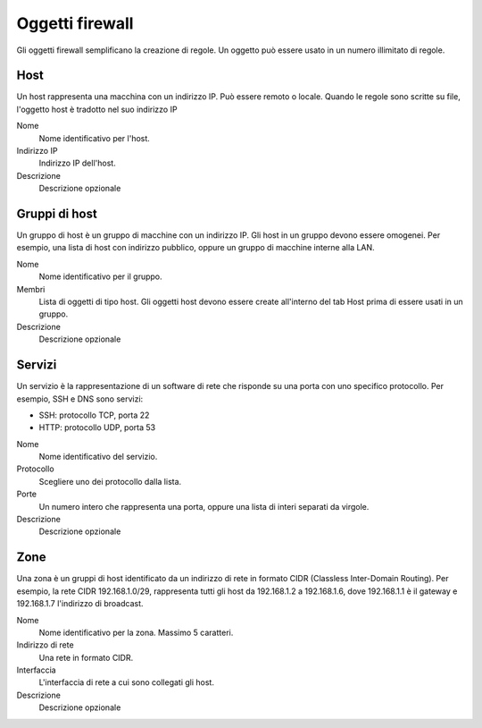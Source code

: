 ================
Oggetti firewall
================

Gli oggetti firewall semplificano la creazione di regole.
Un oggetto può essere usato in un numero illimitato di regole.

Host
====

Un host rappresenta una macchina con un indirizzo IP.
Può essere remoto o locale.
Quando le regole sono scritte su file, l'oggetto host è
tradotto nel suo indirizzo IP

Nome
    Nome identificativo per l'host.

Indirizzo IP
    Indirizzo IP dell'host. 

Descrizione
    Descrizione opzionale

Gruppi di host
==============

Un gruppo di host è un gruppo di macchine con un indirizzo IP.
Gli host in un gruppo devono essere omogenei.
Per esempio, una lista di host con indirizzo pubblico, oppure
un gruppo di macchine interne alla LAN.

Nome
    Nome identificativo per il gruppo.

Membri
   Lista di oggetti di tipo host. Gli oggetti host devono essere
   create all'interno del tab Host prima di essere usati in un gruppo.

Descrizione
    Descrizione opzionale

Servizi
=======

Un servizio è la rappresentazione di un software di rete che risponde
su una porta con uno specifico protocollo.
Per esempio, SSH e DNS sono servizi:

* SSH: protocollo TCP, porta 22
* HTTP: protocollo UDP, porta 53

Nome
    Nome identificativo del servizio.

Protocollo
   Scegliere uno dei protocollo dalla lista.

Porte
   Un numero intero che rappresenta una porta, oppure una lista di interi separati da virgole.

Descrizione
    Descrizione opzionale

Zone
====

Una zona è un gruppi di host identificato da un indirizzo di rete in formato CIDR (Classless Inter-Domain Routing).
Per esempio, la rete CIDR 192.168.1.0/29, rappresenta tutti gli host
da 192.168.1.2 a 192.168.1.6, dove 192.168.1.1 è il gateway e 192.168.1.7 l'indirizzo di broadcast.

Nome
    Nome identificativo per la zona. Massimo 5 caratteri.

Indirizzo di rete
    Una rete in formato CIDR.

Interfaccia
    L'interfaccia di rete a cui sono collegati gli host.

Descrizione
    Descrizione opzionale
